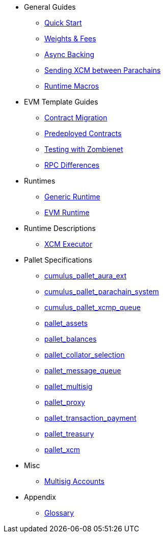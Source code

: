 * General Guides
** xref:guides/quick_start.adoc[Quick Start]
** xref:guides/weights_fees.adoc[Weights & Fees]
** xref:guides/async_backing.adoc[Async Backing]
** xref:guides/hrmp_channels.adoc[Sending XCM between Parachains]
** xref:guides/runtime_macro.adoc[Runtime Macros]
* EVM Template Guides
** xref:guides/contract_migration.adoc[Contract Migration]
** xref:guides/predeployed_contracts.adoc[Predeployed Contracts]
** xref:guides/testing_with_zombienet.adoc[Testing with Zombienet]
** xref:guides/rpc_differences.adoc[RPC Differences]
* Runtimes
** xref:runtimes/generic.adoc[Generic Runtime]
** xref:runtimes/evm.adoc[EVM Runtime]
* Runtime Descriptions
** xref:runtime/xcm_executor.adoc[XCM Executor]
* Pallet Specifications
** xref:pallets/aura_ext.adoc[cumulus_pallet_aura_ext]
** xref:pallets/parachain-system.adoc[cumulus_pallet_parachain_system]
** xref:pallets/xcmp-queue.adoc[cumulus_pallet_xcmp_queue]
** xref:pallets/assets.adoc[pallet_assets]
** xref:pallets/balances.adoc[pallet_balances]
** xref:pallets/collator-selection.adoc[pallet_collator_selection]
** xref:pallets/message-queue.adoc[pallet_message_queue]
** xref:pallets/multisig.adoc[pallet_multisig]
** xref:pallets/proxy.adoc[pallet_proxy]
** xref:pallets/transaction_payment.adoc[pallet_transaction_payment]
** xref:pallets/treasury.adoc[pallet_treasury]
** xref:pallets/xcm.adoc[pallet_xcm]
* Misc
** xref:misc/multisig-accounts.adoc[Multisig Accounts]
* Appendix
** xref:glossary.adoc[Glossary]
